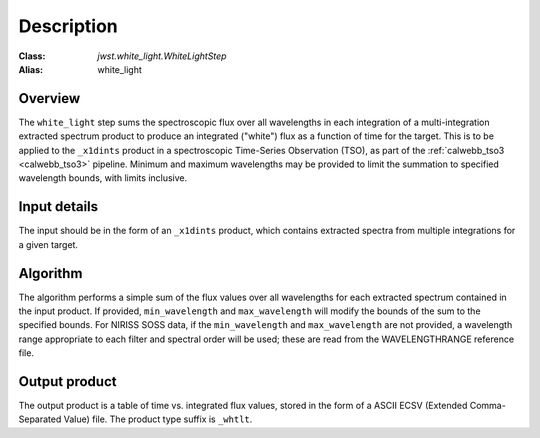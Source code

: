 Description
===========

:Class: `jwst.white_light.WhiteLightStep`
:Alias: white_light

Overview
--------
The ``white_light`` step sums the spectroscopic flux over all
wavelengths in each integration of a multi-integration extracted
spectrum product to produce an integrated ("white") flux as a
function of time for the target. This is to be applied to the ``_x1dints``
product in a spectroscopic Time-Series Observation (TSO), as part of
the :ref:`calwebb_tso3 <calwebb_tso3>` pipeline. Minimum and maximum
wavelengths may be provided to limit the summation to specified
wavelength bounds, with limits inclusive.

Input details
-------------
The input should be in the form of an ``_x1dints`` product, which contains
extracted spectra from multiple integrations for a given target.

Algorithm
---------
The algorithm performs a simple sum of the flux values over all
wavelengths for each extracted spectrum contained in the input product.
If provided, ``min_wavelength`` and ``max_wavelength`` will modify the
bounds of the sum to the specified bounds. For NIRISS SOSS data, if the
``min_wavelength`` and ``max_wavelength`` are not provided, a wavelength
range appropriate to each filter and spectral order will be used; these 
are read from the WAVELENGTHRANGE reference file.

Output product
--------------
The output product is a table of time vs. integrated flux values, stored
in the form of a ASCII ECSV (Extended Comma-Separated Value) file.
The product type suffix is ``_whtlt``.
